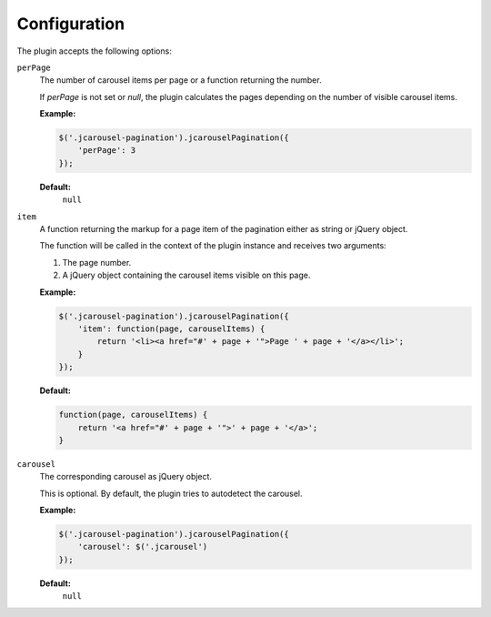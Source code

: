 Configuration
=============

The plugin accepts the following options:

.. _pagination.reference.configuration.perpage:

``perPage``
    The number of carousel items per page or a function returning the number.

    If `perPage` is not set or `null`, the plugin calculates the pages depending
    on the number of visible carousel items.

    **Example:**

    .. code-block:: javascript

        $('.jcarousel-pagination').jcarouselPagination({
            'perPage': 3
        });

    **Default:**
        ``null``

.. _pagination.reference.configuration.item:

``item``
    A function returning the markup for a page item of the pagination either as
    string or jQuery object.

    The function will be called in the context of the plugin instance and
    receives two arguments:

    1. The page number.
    2. A jQuery object containing the carousel items visible on this page.

    **Example:**

    .. code-block:: javascript

        $('.jcarousel-pagination').jcarouselPagination({
            'item': function(page, carouselItems) {
                return '<li><a href="#' + page + '">Page ' + page + '</a></li>';
            }
        });

    **Default:**

    .. code-block:: javascript

        function(page, carouselItems) {
            return '<a href="#' + page + '">' + page + '</a>';
        }

.. _pagination.reference.configuration.carousel:

``carousel``
    The corresponding carousel as jQuery object.

    This is optional. By default, the plugin tries to autodetect the carousel.

    **Example:**

    .. code-block:: javascript

        $('.jcarousel-pagination').jcarouselPagination({
            'carousel': $('.jcarousel')
        });

    **Default:**
        ``null``
